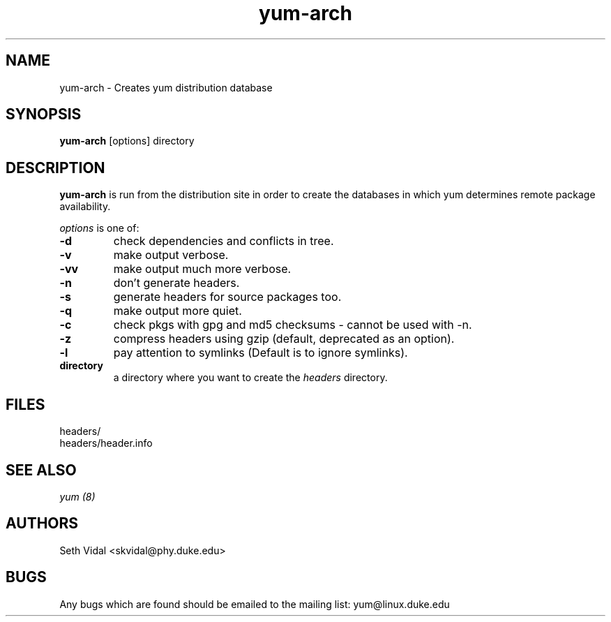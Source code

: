 .\" yum-arch - Yellowdog Updater Modified Arch Tool - creates yum archive databases
.TH "yum-arch" "8" "2003 Aug 27" "Seth Vidal" ""
.SH "NAME"
yum\-arch \- Creates yum distribution database
.SH "SYNOPSIS"
\fByum\-arch\fP [options] directory
.PP 
.SH "DESCRIPTION"
\fByum\-arch\fP is run from the distribution site in order to create the
databases in which yum determines remote package availability.

\fIoptions\fP is one of:
.IP "\fB\-d\fP"
check dependencies and conflicts in tree.
.IP "\fB\-v\fP"
make output verbose.
.IP "\fB\-vv\fP"
make output much more verbose.
.IP "\fB\-n\fP"
don't generate headers.
.IP "\fB\-s\fP"
generate headers for source packages too.
.IP "\fB\-q\fP"
make output more quiet.
.IP "\fB\-c\fP"
check pkgs with gpg and md5 checksums \- cannot be used with \-n.
.IP "\fB\-z\fP"
compress headers using gzip (default, deprecated as an option).
.IP "\fB\-l\fP"
pay attention to symlinks (Default is to ignore symlinks).
.br 
.IP "\fBdirectory\fP"
a directory where you want to create the \fIheaders\fP directory.

.SH "FILES"
.nf 
headers/
headers/header.info
.fi 
.PP 
.SH "SEE ALSO"
.I yum (8)

.PP 
.SH "AUTHORS"
.nf 
Seth Vidal <skvidal@phy.duke.edu>
.fi 

.PP 
.SH "BUGS"
Any bugs which are found should be emailed to the mailing list:
yum@linux.duke.edu
.fi
